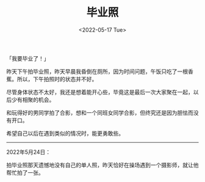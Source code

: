 #+TITLE: 毕业照
#+DATE: <2022-05-17 Tue>
#+TAGS[]: 随笔

「我要毕业了！」

昨天下午拍毕业照，昨天早晨我昏倒在厕所，因为时间问题，午饭只吃了一根香蕉。所以，下午拍照时的状态并不好。

尽管身体状态不太好，我还是想着能开心些，毕竟这是最后一次大家聚在一起，以后少有相聚的机会。

和玩得好的男同学拍了合影，想和一个同班女同学合影，但终究还是因为胆怯而没有开口。

希望自己以后在遇到类似的情况时，能更勇敢些。

--------------

2022年5月24日：

拍毕业照那天遗憾地没有自己的单人照，昨天恰好在操场遇到一个摄影师，就让他帮忙拍了一张。
